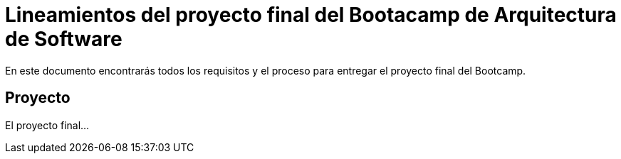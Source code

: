 = Lineamientos del proyecto final del Bootacamp de Arquitectura de Software

En este documento encontrarás todos los requisitos y el proceso para entregar el proyecto final del Bootcamp.

== Proyecto

El proyecto final...
